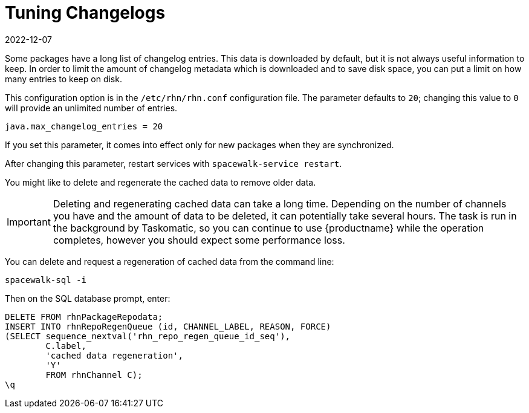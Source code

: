 [[tuning-changelogs]]
= Tuning Changelogs
:revdate: 2022-12-07
:page-revdate: {revdate}

Some packages have a long list of changelog entries.
This data is downloaded by default, but it is not always useful information to keep.
In order to limit the amount of changelog metadata which is downloaded and to save disk space, you can put a limit on how many entries to keep on disk.

This configuration option is in the [filename]``/etc/rhn/rhn.conf`` configuration file.
The parameter defaults to [systemitem]``20``; changing this value to [systemitem]``0`` will provide an unlimited number of entries.

----
java.max_changelog_entries = 20
----

If you set this parameter, it comes into effect only for new packages when they are synchronized.

After changing this parameter, restart services with ``spacewalk-service restart``.

You might like to delete and regenerate the cached data to remove older data.

[IMPORTANT]
====
Deleting and regenerating cached data can take a long time.
Depending on the number of channels you have and the amount of data to be deleted, it can potentially take several hours.
The task is run in the background by Taskomatic, so you can continue to use {productname} while the operation completes, however you should expect some performance loss.
====

You can delete and request a regeneration of cached data from the command line:

----
spacewalk-sql -i
----
Then on the SQL database prompt, enter:
----
DELETE FROM rhnPackageRepodata;
INSERT INTO rhnRepoRegenQueue (id, CHANNEL_LABEL, REASON, FORCE)
(SELECT sequence_nextval('rhn_repo_regen_queue_id_seq'),
        C.label,
        'cached data regeneration',
        'Y'
        FROM rhnChannel C);
\q
----
